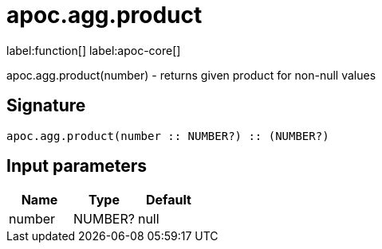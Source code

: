 ////
This file is generated by DocsTest, so don't change it!
////

= apoc.agg.product
:description: This section contains reference documentation for the apoc.agg.product function.

label:function[] label:apoc-core[]

[.emphasis]
apoc.agg.product(number) - returns given product for non-null values

== Signature

[source]
----
apoc.agg.product(number :: NUMBER?) :: (NUMBER?)
----

== Input parameters
[.procedures, opts=header]
|===
| Name | Type | Default 
|number|NUMBER?|null
|===

